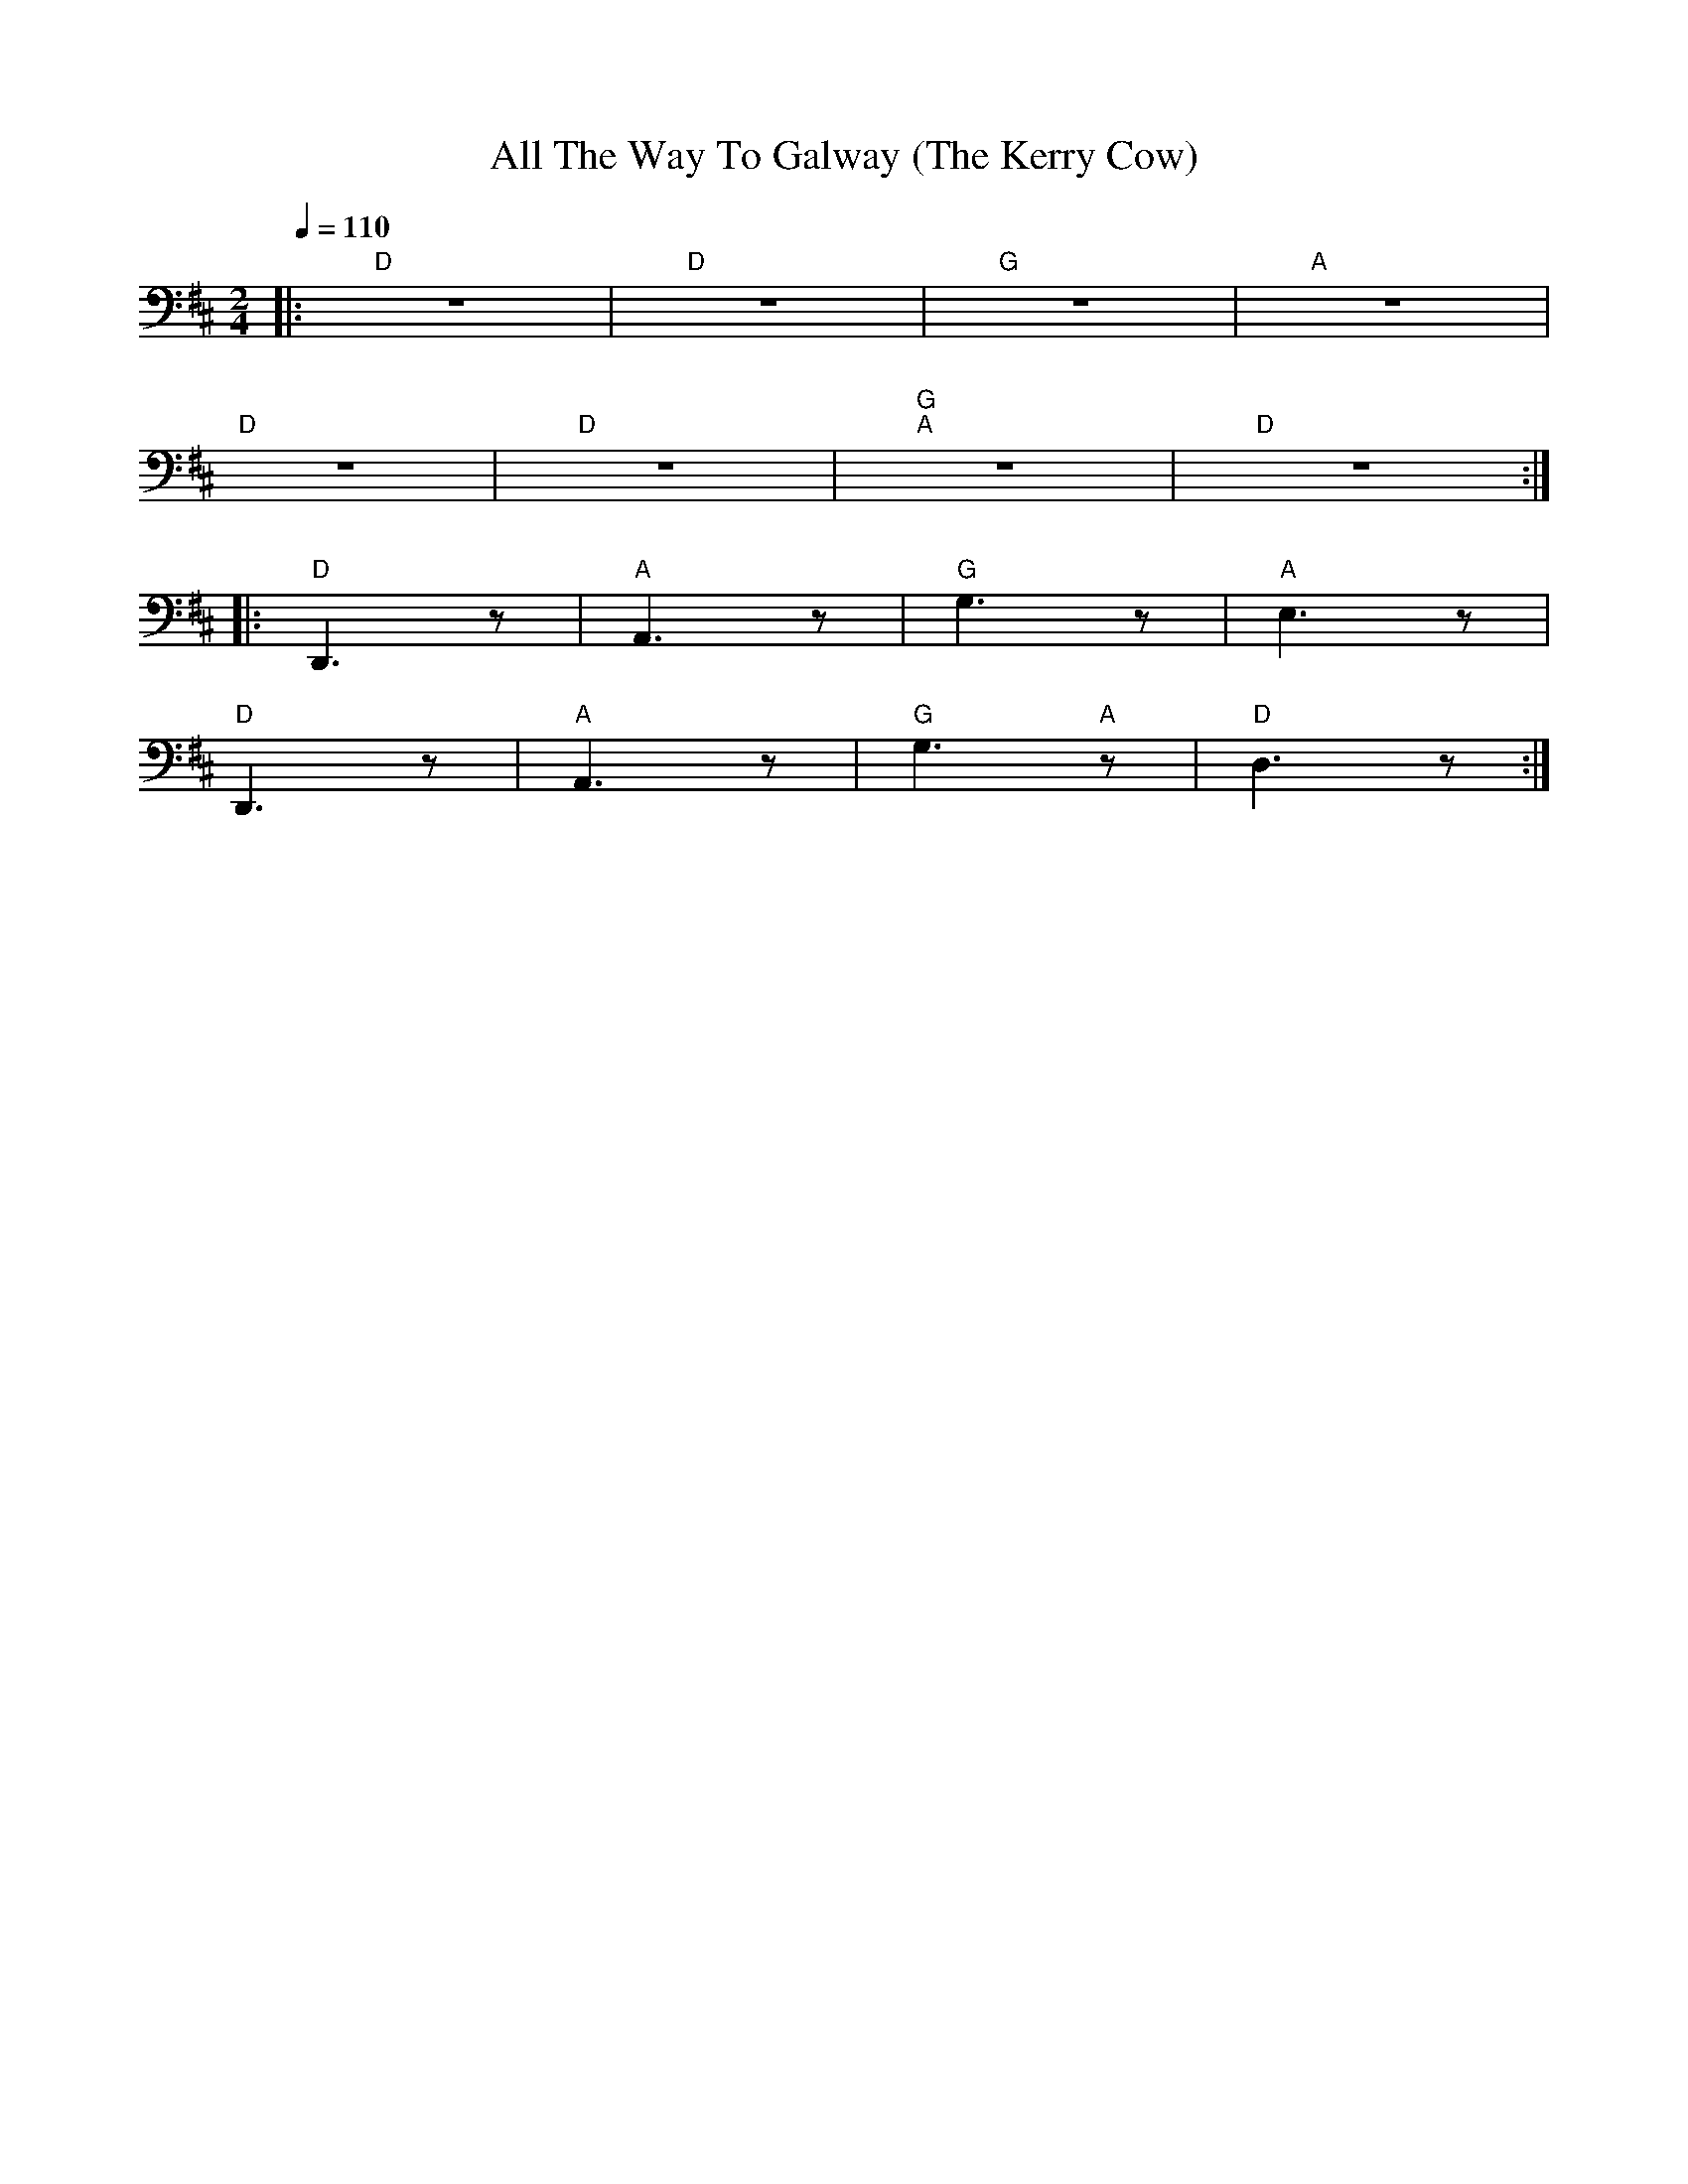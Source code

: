 X:1
T:All The Way To Galway (The Kerry Cow)
L:1/8
Q:1/4=110
M:2/4
K:D
|:"D" z4 |"D" z4 |"G" z4 |"A" z4 |
"D" z4 |"D" z4 |"G" "A"z4 |"D" z4 ::
"D" D,,3 z |"A" A,,3 z |"G" G,3 z |"A" E,3 z |
"D" D,,3 z |"A" A,,3 z |"G"G,3"A" z |"D" D,3 z :|
